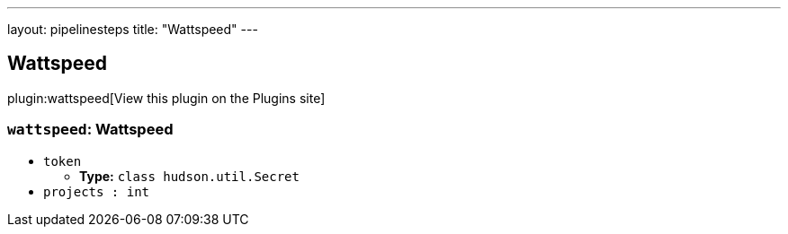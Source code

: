 ---
layout: pipelinesteps
title: "Wattspeed"
---

:notitle:
:description:
:author:
:email: jenkinsci-users@googlegroups.com
:sectanchors:
:toc: left
:compat-mode!:

== Wattspeed

plugin:wattspeed[View this plugin on the Plugins site]

=== `wattspeed`: Wattspeed
++++
<ul><li><code>token</code>
<ul><li><b>Type:</b> <code>class hudson.util.Secret</code></li>
</ul></li>
<li><code>projects : int</code>
</li>
</ul>


++++
